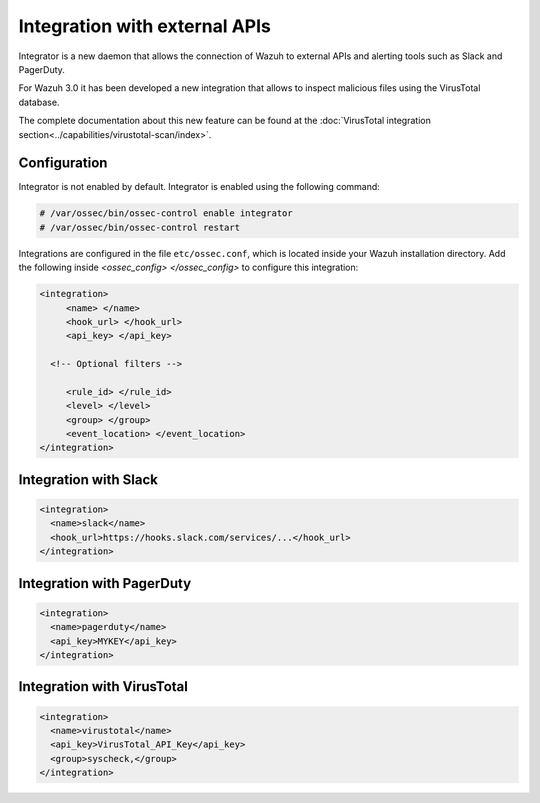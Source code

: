 .. _manual_integration:

Integration with external APIs
==================================

Integrator is a new daemon that allows the connection of Wazuh to external APIs and alerting tools such as Slack and PagerDuty.

.. versionadded:: 3.0.0

For Wazuh 3.0 it has been developed a new integration that allows to inspect malicious files using the VirusTotal database.

The complete documentation about this new feature can be found at the :doc:`VirusTotal integration section<../capabilities/virustotal-scan/index>`.

Configuration
-------------------

Integrator is not enabled by default.  Integrator is enabled using the following command:

.. code-block:: console

    # /var/ossec/bin/ossec-control enable integrator
    # /var/ossec/bin/ossec-control restart


Integrations are configured in the file ``etc/ossec.conf``, which is located inside your Wazuh installation directory. Add the following inside *<ossec_config> </ossec_config>* to configure this integration:

.. code-block:: xml

    <integration>
         <name> </name>
         <hook_url> </hook_url>
         <api_key> </api_key>

      <!-- Optional filters -->

         <rule_id> </rule_id>
         <level> </level>
         <group> </group>
         <event_location> </event_location>
    </integration>

Integration with Slack
----------------------

.. code-block:: xml

    <integration>
      <name>slack</name>
      <hook_url>https://hooks.slack.com/services/...</hook_url>
    </integration>


Integration with PagerDuty
---------------------------

.. code-block:: xml

    <integration>
      <name>pagerduty</name>
      <api_key>MYKEY</api_key>
    </integration>


Integration with VirusTotal
----------------------------

.. code-block:: xml

    <integration>
      <name>virustotal</name>
      <api_key>VirusTotal_API_Key</api_key>
      <group>syscheck,</group>
    </integration>
